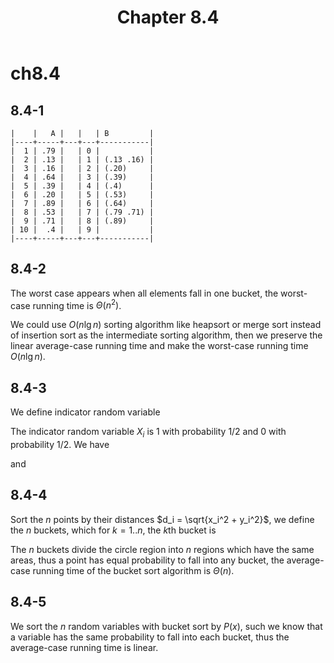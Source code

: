 #+TITLE: Chapter 8.4

* ch8.4
** 8.4-1
   #+BEGIN_SRC
   |    |   A |   |   | B         |
   |----+-----+---+---+-----------|
   |  1 | .79 |   | 0 |           |
   |  2 | .13 |   | 1 | (.13 .16) |
   |  3 | .16 |   | 2 | (.20)     |
   |  4 | .64 |   | 3 | (.39)     |
   |  5 | .39 |   | 4 | (.4)      |
   |  6 | .20 |   | 5 | (.53)     |
   |  7 | .89 |   | 6 | (.64)     |
   |  8 | .53 |   | 7 | (.79 .71) |
   |  9 | .71 |   | 8 | (.89)     |
   | 10 |  .4 |   | 9 |           |
   |----+-----+---+---+-----------|
   #+END_SRC
** 8.4-2
   The worst case appears when all elements fall in one bucket, the worst-case
   running time is \(\Theta(n^2)\).

   We could use \(O(n\lg n)\) sorting algorithm like heapsort or merge sort
   instead of insertion sort as the intermediate sorting algorithm, then we
   preserve the linear average-case running time and make the worst-case running
   time \(O(n\lg n)\).
** 8.4-3
   We define indicator random variable
   \begin{align*}
   X_i &= I\{\text{got head in the ith flip of coin}\}
   \end{align*}
   The indicator random variable \(X_i\) is \(1\) with probability \(1/2\) and
   \(0\) with probability \(1/2\). We have
   \begin{align*}
   E[X^2]
   &=E\Bigg[\bigg(\sum_{i=1}^{2}X_i\bigg)^2\Bigg]\\
   &=E\bigg[\sum_{i=1}^{2}X_i^2
     +\sum_{1\leq i\leq 2}\sum_{1\leq j\leq 2,\ j\neq i}X_i X_j\bigg]\\
   &=\sum_{i=1}^{2}E[X_i^2]
     +\sum_{1\leq i\leq 2}\sum_{1\leq j\leq 2,\ j\neq i}E[X_i X_j]\\
   &=2\times(1)^2\times(1/2)+2\times(2-1)\times(1/2)^2\\
   &=3/2
   \end{align*}
   and
   \begin{align*}
   E^2[X]
   &=(E[X])^2\\
   &=\Bigg(E\bigg[\sum_{i=1}^{2} X_i\bigg]\Bigg)^2\\
   &=\bigg(\sum_{i=1}^{2} E[X_i]\bigg)^2\\
   &=(2\times (1/2))^2\\
   &=1
   \end{align*}
** 8.4-4
   Sort the \(n\) points by their distances \(d_i = \sqrt{x_i^2 + y_i^2}\),
   we define the \(n\) buckets, which for \(k = 1..n\), the \(k\)th bucket is
   \begin{align*}
   B_k &= \Bigg\{(x_i,y_i)
          \bigg|\sqrt{\frac{k-1}{n}}\leq d_i\leq\sqrt{\frac{k}{n}}\Bigg\}
   \end{align*}
   The \(n\) buckets divide the circle region into \(n\) regions which have the
   same areas, thus a point has equal probability to fall into any bucket, the
   average-case running time of the bucket sort algorithm is \(\Theta(n)\).
** 8.4-5
   We sort the \(n\) random variables with bucket sort by \(P(x)\), such we know
   that a variable has the same probability to fall into each bucket, thus the
   average-case running time is linear.
